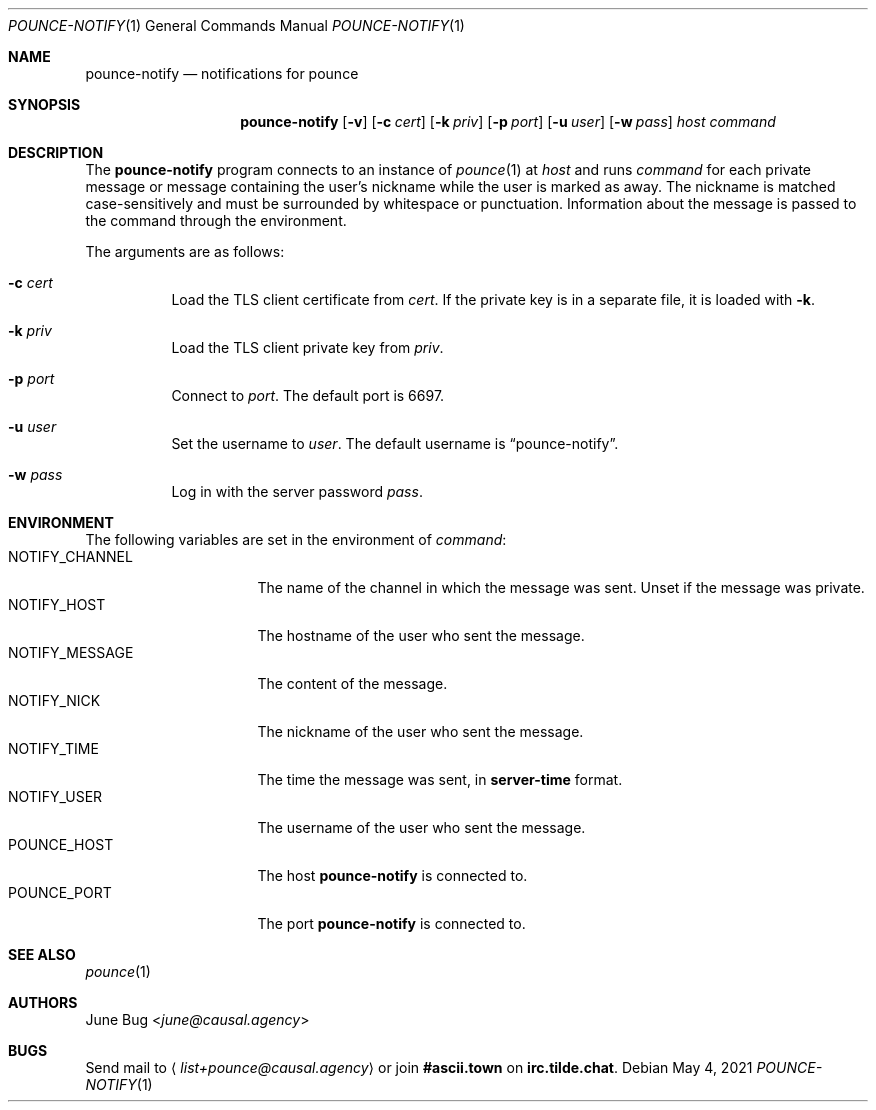 .Dd May  4, 2021
.Dt POUNCE-NOTIFY 1
.Os
.
.Sh NAME
.Nm pounce-notify
.Nd notifications for pounce
.
.Sh SYNOPSIS
.Nm
.Op Fl v
.Op Fl c Ar cert
.Op Fl k Ar priv
.Op Fl p Ar port
.Op Fl u Ar user
.Op Fl w Ar pass
.Ar host
.Ar command
.
.Sh DESCRIPTION
The
.Nm
program connects to an instance of
.Xr pounce 1
at
.Ar host
and runs
.Ar command
for each private message
or message containing the user's nickname
while the user is marked as away.
The nickname is matched case-sensitively
and must be surrounded by whitespace or punctuation.
Information about the message
is passed to the command
through the environment.
.
.Pp
The arguments are as follows:
.Bl -tag -width Ds
.It Fl c Ar cert
Load the TLS client certificate from
.Ar cert .
If the private key is in a separate file,
it is loaded with
.Fl k .
.It Fl k Ar priv
Load the TLS client private key from
.Ar priv .
.It Fl p Ar port
Connect to
.Ar port .
The default port is 6697.
.It Fl u Ar user
Set the username to
.Ar user .
The default username is
.Dq pounce-notify .
.It Fl w Ar pass
Log in with the server password
.Ar pass .
.El
.
.Sh ENVIRONMENT
The following variables
are set in the environment of
.Ar command :
.Bl -tag -width "NOTIFY_MESSAGE" -compact
.It Ev NOTIFY_CHANNEL
The name of the channel
in which the message was sent.
Unset if the message was private.
.It Ev NOTIFY_HOST
The hostname of the user who sent the message.
.It Ev NOTIFY_MESSAGE
The content of the message.
.It Ev NOTIFY_NICK
The nickname of the user who sent the message.
.It Ev NOTIFY_TIME
The time the message was sent,
in
.Sy server-time
format.
.It Ev NOTIFY_USER
The username of the user who sent the message.
.It Ev POUNCE_HOST
The host
.Nm
is connected to.
.It Ev POUNCE_PORT
The port
.Nm
is connected to.
.El
.
.Sh SEE ALSO
.Xr pounce 1
.
.Sh AUTHORS
.An June Bug Aq Mt june@causal.agency
.
.Sh BUGS
Send mail to
.Aq Mt list+pounce@causal.agency
or join
.Li #ascii.town
on
.Li irc.tilde.chat .

